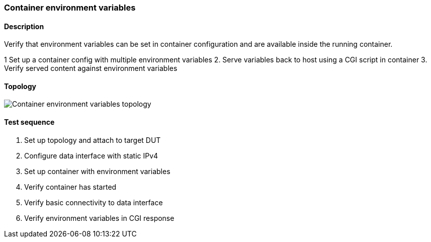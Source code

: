 === Container environment variables
==== Description
Verify that environment variables can be set in container configuration
and are available inside the running container.

1  Set up a container config with multiple environment variables
2. Serve variables back to host using a CGI script in container
3. Verify served content against environment variables

==== Topology
ifdef::topdoc[]
image::{topdoc}../../test/case/infix_containers/container_environment/topology.svg[Container environment variables topology]
endif::topdoc[]
ifndef::topdoc[]
ifdef::testgroup[]
image::container_environment/topology.svg[Container environment variables topology]
endif::testgroup[]
ifndef::testgroup[]
image::topology.svg[Container environment variables topology]
endif::testgroup[]
endif::topdoc[]
==== Test sequence
. Set up topology and attach to target DUT
. Configure data interface with static IPv4
. Set up container with environment variables
. Verify container has started
. Verify basic connectivity to data interface
. Verify environment variables in CGI response


<<<

